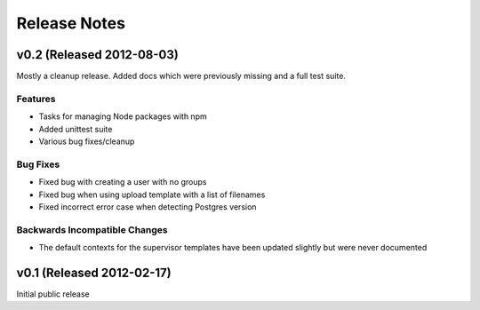 Release Notes
==================

v0.2 (Released 2012-08-03)
--------------------------------------

Mostly a cleanup release. Added docs which were previously missing and a full
test suite.

Features
_________________

- Tasks for managing Node packages with npm
- Added unittest suite
- Various bug fixes/cleanup

Bug Fixes
_________________

- Fixed bug with creating a user with no groups
- Fixed bug when using upload template with a list of filenames
- Fixed incorrect error case when detecting Postgres version

Backwards Incompatible Changes
________________________________

- The default contexts for the supervisor templates have been updated slightly but were never documented


v0.1 (Released 2012-02-17)
--------------------------------------

Initial public release
